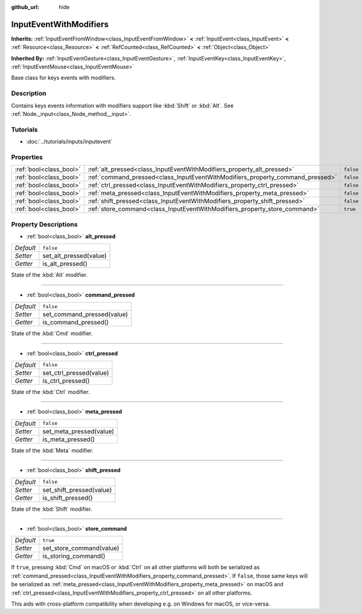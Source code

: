 :github_url: hide

.. Generated automatically by doc/tools/make_rst.py in Godot's source tree.
.. DO NOT EDIT THIS FILE, but the InputEventWithModifiers.xml source instead.
.. The source is found in doc/classes or modules/<name>/doc_classes.

.. _class_InputEventWithModifiers:

InputEventWithModifiers
=======================

**Inherits:** :ref:`InputEventFromWindow<class_InputEventFromWindow>` **<** :ref:`InputEvent<class_InputEvent>` **<** :ref:`Resource<class_Resource>` **<** :ref:`RefCounted<class_RefCounted>` **<** :ref:`Object<class_Object>`

**Inherited By:** :ref:`InputEventGesture<class_InputEventGesture>`, :ref:`InputEventKey<class_InputEventKey>`, :ref:`InputEventMouse<class_InputEventMouse>`

Base class for keys events with modifiers.

Description
-----------

Contains keys events information with modifiers support like :kbd:`Shift` or :kbd:`Alt`. See :ref:`Node._input<class_Node_method__input>`.

Tutorials
---------

- :doc:`../tutorials/inputs/inputevent`

Properties
----------

+-------------------------+--------------------------------------------------------------------------------+-----------+
| :ref:`bool<class_bool>` | :ref:`alt_pressed<class_InputEventWithModifiers_property_alt_pressed>`         | ``false`` |
+-------------------------+--------------------------------------------------------------------------------+-----------+
| :ref:`bool<class_bool>` | :ref:`command_pressed<class_InputEventWithModifiers_property_command_pressed>` | ``false`` |
+-------------------------+--------------------------------------------------------------------------------+-----------+
| :ref:`bool<class_bool>` | :ref:`ctrl_pressed<class_InputEventWithModifiers_property_ctrl_pressed>`       | ``false`` |
+-------------------------+--------------------------------------------------------------------------------+-----------+
| :ref:`bool<class_bool>` | :ref:`meta_pressed<class_InputEventWithModifiers_property_meta_pressed>`       | ``false`` |
+-------------------------+--------------------------------------------------------------------------------+-----------+
| :ref:`bool<class_bool>` | :ref:`shift_pressed<class_InputEventWithModifiers_property_shift_pressed>`     | ``false`` |
+-------------------------+--------------------------------------------------------------------------------+-----------+
| :ref:`bool<class_bool>` | :ref:`store_command<class_InputEventWithModifiers_property_store_command>`     | ``true``  |
+-------------------------+--------------------------------------------------------------------------------+-----------+

Property Descriptions
---------------------

.. _class_InputEventWithModifiers_property_alt_pressed:

- :ref:`bool<class_bool>` **alt_pressed**

+-----------+------------------------+
| *Default* | ``false``              |
+-----------+------------------------+
| *Setter*  | set_alt_pressed(value) |
+-----------+------------------------+
| *Getter*  | is_alt_pressed()       |
+-----------+------------------------+

State of the :kbd:`Alt` modifier.

----

.. _class_InputEventWithModifiers_property_command_pressed:

- :ref:`bool<class_bool>` **command_pressed**

+-----------+----------------------------+
| *Default* | ``false``                  |
+-----------+----------------------------+
| *Setter*  | set_command_pressed(value) |
+-----------+----------------------------+
| *Getter*  | is_command_pressed()       |
+-----------+----------------------------+

State of the :kbd:`Cmd` modifier.

----

.. _class_InputEventWithModifiers_property_ctrl_pressed:

- :ref:`bool<class_bool>` **ctrl_pressed**

+-----------+-------------------------+
| *Default* | ``false``               |
+-----------+-------------------------+
| *Setter*  | set_ctrl_pressed(value) |
+-----------+-------------------------+
| *Getter*  | is_ctrl_pressed()       |
+-----------+-------------------------+

State of the :kbd:`Ctrl` modifier.

----

.. _class_InputEventWithModifiers_property_meta_pressed:

- :ref:`bool<class_bool>` **meta_pressed**

+-----------+-------------------------+
| *Default* | ``false``               |
+-----------+-------------------------+
| *Setter*  | set_meta_pressed(value) |
+-----------+-------------------------+
| *Getter*  | is_meta_pressed()       |
+-----------+-------------------------+

State of the :kbd:`Meta` modifier.

----

.. _class_InputEventWithModifiers_property_shift_pressed:

- :ref:`bool<class_bool>` **shift_pressed**

+-----------+--------------------------+
| *Default* | ``false``                |
+-----------+--------------------------+
| *Setter*  | set_shift_pressed(value) |
+-----------+--------------------------+
| *Getter*  | is_shift_pressed()       |
+-----------+--------------------------+

State of the :kbd:`Shift` modifier.

----

.. _class_InputEventWithModifiers_property_store_command:

- :ref:`bool<class_bool>` **store_command**

+-----------+--------------------------+
| *Default* | ``true``                 |
+-----------+--------------------------+
| *Setter*  | set_store_command(value) |
+-----------+--------------------------+
| *Getter*  | is_storing_command()     |
+-----------+--------------------------+

If ``true``, pressing :kbd:`Cmd` on macOS or :kbd:`Ctrl` on all other platforms will both be serialized as :ref:`command_pressed<class_InputEventWithModifiers_property_command_pressed>`. If ``false``, those same keys will be serialized as :ref:`meta_pressed<class_InputEventWithModifiers_property_meta_pressed>` on macOS and :ref:`ctrl_pressed<class_InputEventWithModifiers_property_ctrl_pressed>` on all other platforms.

This aids with cross-platform compatibility when developing e.g. on Windows for macOS, or vice-versa.

.. |virtual| replace:: :abbr:`virtual (This method should typically be overridden by the user to have any effect.)`
.. |const| replace:: :abbr:`const (This method has no side effects. It doesn't modify any of the instance's member variables.)`
.. |vararg| replace:: :abbr:`vararg (This method accepts any number of arguments after the ones described here.)`
.. |constructor| replace:: :abbr:`constructor (This method is used to construct a type.)`
.. |static| replace:: :abbr:`static (This method doesn't need an instance to be called, so it can be called directly using the class name.)`
.. |operator| replace:: :abbr:`operator (This method describes a valid operator to use with this type as left-hand operand.)`
